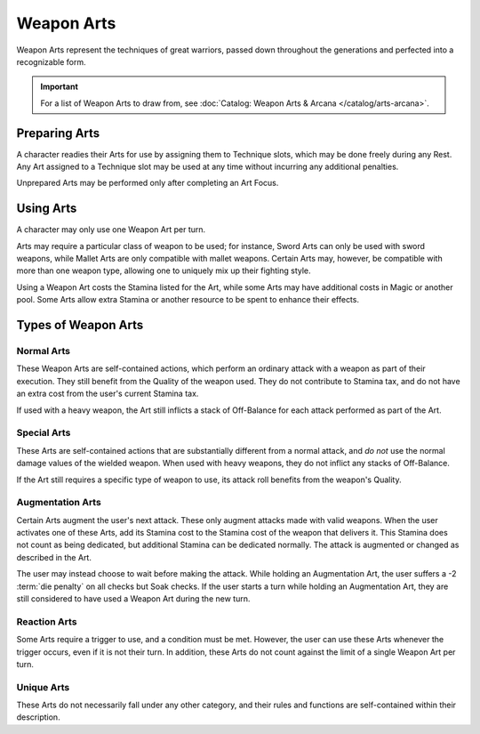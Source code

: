 ***********
Weapon Arts
***********
Weapon Arts represent the techniques of great warriors, passed down throughout the generations and perfected into a recognizable form.

.. Important::
  For a list of Weapon Arts to draw from, see :doc:`Catalog: Weapon Arts & Arcana </catalog/arts-arcana>`.

Preparing Arts
==============
A character readies their Arts for use by assigning them to Technique slots, which may be done freely during any Rest. Any Art assigned to a Technique slot may be used at any time without incurring any additional penalties.

Unprepared Arts may be performed only after completing an Art Focus.

Using Arts
==========
A character may only use one Weapon Art per turn.

Arts may require a particular class of weapon to be used; for instance, Sword Arts can only be used with sword weapons, while Mallet Arts are only compatible with mallet weapons. Certain Arts may, however, be compatible with more than one weapon type, allowing one to uniquely mix up their fighting style.

Using a Weapon Art costs the Stamina listed for the Art, while some Arts may have additional costs in Magic or another pool. Some Arts allow extra Stamina or another resource to be spent to enhance their effects.

Types of Weapon Arts
====================

Normal Arts
-----------
These Weapon Arts are self-contained actions, which perform an ordinary attack with a weapon as part of their execution. They still benefit from the Quality of the weapon used. They do not contribute to Stamina tax, and do not have an extra cost from the user's current Stamina tax.

If used with a heavy weapon, the Art still inflicts a stack of Off-Balance for each attack performed as part of the Art.

Special Arts
------------
These Arts are self-contained actions that are substantially different from a normal attack, and *do not* use the normal damage values of the wielded weapon. When used with heavy weapons, they do not inflict any stacks of Off-Balance.

If the Art still requires a specific type of weapon to use, its attack roll benefits from the weapon's Quality.

Augmentation Arts
-----------------
Certain Arts augment the user's next attack. These only augment attacks made with valid weapons. When the user activates one of these Arts, add its Stamina cost to the Stamina cost of the weapon that delivers it. This Stamina does not count as being dedicated, but additional Stamina can be dedicated normally. The attack is augmented or changed as described in the Art.

The user may instead choose to wait before making the attack. While holding an Augmentation Art, the user suffers a -2 :term:`die penalty` on all checks but Soak checks. If the user starts a turn while holding an Augmentation Art, they are still considered to have used a Weapon Art during the new turn.

Reaction Arts
-------------
Some Arts require a trigger to use, and a condition must be met. However, the user can use these Arts whenever the trigger occurs, even if it is not their turn. In addition, these Arts do not count against the limit of a single Weapon Art per turn.

Unique Arts
-----------
These Arts do not necessarily fall under any other category, and their rules and functions are self-contained within their description.
